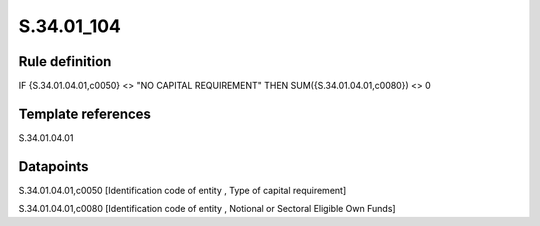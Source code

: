 ===========
S.34.01_104
===========

Rule definition
---------------

IF {S.34.01.04.01,c0050} <> "NO CAPITAL REQUIREMENT" THEN SUM({S.34.01.04.01,c0080}) <> 0


Template references
-------------------

S.34.01.04.01

Datapoints
----------

S.34.01.04.01,c0050 [Identification code of entity , Type of capital requirement]

S.34.01.04.01,c0080 [Identification code of entity , Notional or Sectoral Eligible Own Funds]



